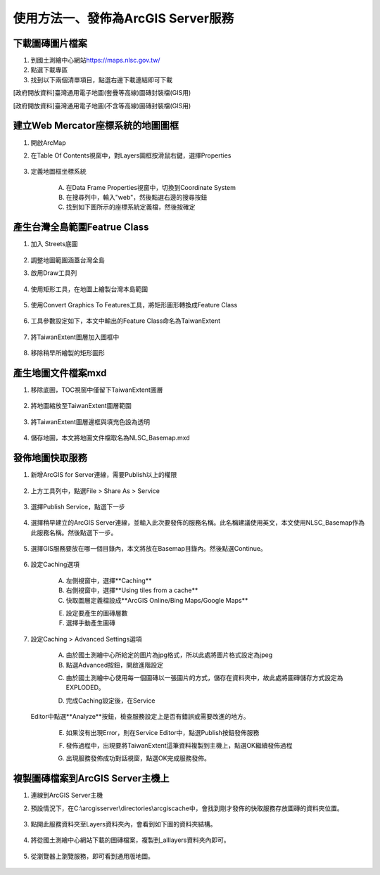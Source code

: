 使用方法一、發佈為ArcGIS Server服務
===================================

下載圖磚圖片檔案
----------------

1. 到國土測繪中心網站\ `https://maps.nlsc.gov.tw/ <https://maps.nlsc.gov.tw/>`__

2. 點選下載專區

3. 找到以下兩個清單項目，點選右邊下載連結即可下載

[政府開放資料]臺灣通用電子地圖(套疊等高線)圖磚封裝檔(GIS用)

[政府開放資料]臺灣通用電子地圖(不含等高線)圖磚封裝檔(GIS用)

    |image0|

建立Web Mercator座標系統的地圖圖框
----------------------------------

1. 開啟ArcMap

2. 在Table Of Contents視窗中，對Layers圖框按滑鼠右鍵，選擇Properties

    |image1|

3. 定義地圖框坐標系統

    A. 在Data Frame Properties視窗中，切換到Coordinate System

    B. 在搜尋列中，輸入"web"，然後點選右邊的搜尋按鈕

    C. 找到如下圖所示的座標系統定義檔，然後按確定

    |image2|

產生台灣全島範圍Featrue Class
-----------------------------

1. 加入 Streets底圖

    |image3| |image4|

2. 調整地圖範圍涵蓋台灣全島

3. 啟用Draw工具列

    |image5|

4. 使用矩形工具，在地圖上繪製台灣本島範圍

    |image6| |image7|
 
5. 使用Convert Graphics To Features工具，將矩形圖形轉換成Feature Class

    |image8|

6. 工具參數設定如下，本文中輸出的Feature Class命名為TaiwanExtent

    |image9|

7. 將TaiwanExtent圖層加入圖框中

    |image10|

8. 移除稍早所繪製的矩形圖形

    |image11|

產生地圖文件檔案mxd
-------------------

1. 移除底圖，TOC視窗中僅留下TaiwanExtent圖層

    |image12|

2. 將地圖縮放至TaiwanExtent圖層範圍

    |image13|

3. 將TaiwanExtent圖層邊框與填充色設為透明

    |image14|

4. 儲存地圖，本文將地圖文件檔取名為NLSC\_Basemap.mxd
 

發佈地圖快取服務
----------------

1. 新增ArcGIS for Server連線，需要Publish以上的權限

    |image15|

2. 上方工具列中，點選File > Share As > Service

    |image16|

3. 選擇Publish Service，點選下一步

    |image17|
 
4. 選擇稍早建立的ArcGIS
   Server連線，並輸入此次要發佈的服務名稱。此名稱建議使用英文，本文使用NLSC\_Basemap作為此服務名稱。然後點選下一步。

    |image18|

5. 選擇GIS服務要放在哪一個目錄內，本文將放在Basemap目錄內。然後點選Continue。

    |image19|

6. 設定Caching選項

    A. 左側視窗中，選擇**Caching**

    B. 右側視窗中，選擇**Using tiles from a cache**

    C. 快取圖層定義檔設成**ArcGIS Online/Bing Maps/Google Maps**

    E. 設定要產生的圖磚層數

    F. 選擇手動產生圖磚

    |image20|

7. 設定Caching > Advanced Settings選項

    A. 由於國土測繪中心所給定的圖片為jpg格式，所以此處將圖片格式設定為jpeg

    B. 點選Advanced按鈕，開啟進階設定

    |image21|

    C. 由於國土測繪中心使用每一個圖磚以一張圖片的方式，儲存在資料夾中，故此處將圖磚儲存方式設定為EXPLODED。

    |image22|

    D. 完成Caching設定後，在Service
   Editor中點選**Analyze**按鈕，檢查服務設定上是否有錯誤或需要改進的地方。

    |image23|

    |image24|

    E. 如果沒有出現Error，則在Service Editor中，點選Publish按鈕發佈服務

    |image25|

    F. 發佈過程中，出現要將TaiwanExtent這筆資料複製到主機上，點選OK繼續發佈過程

    |image26|

    G. 出現服務發佈成功對話視窗，點選OK完成服務發佈。

    |image27|

複製圖磚檔案到ArcGIS Server主機上
---------------------------------

1. 連線到ArcGIS Server主機

2. 預設情況下，在C:\\arcgisserver\\directories\\arcgiscache中，會找到剛才發佈的快取服務存放圖磚的資料夾位置。

    |image28|

3. 點開此服務資料夾至Layers資料夾內，會看到如下圖的資料夾結構。

    |image29|

4. 將從國土測繪中心網站下載的圖磚檔案，複製到\_alllayers資料夾內即可。

    |image30|
 
5. 從瀏覽器上瀏覽服務，即可看到通用版地圖。

    |image31|

.. |image0| image:: ./03_使用方法一、發佈為ArcGISServer服務/image1.png
   :width: 5.52550in
   :height: 1.80764in
.. |image1| image:: ./03_使用方法一、發佈為ArcGISServer服務/image2.png
   :width: 1.91667in
   :height: 3.08973in
.. |image2| image:: ./03_使用方法一、發佈為ArcGISServer服務/image3.png
   :width: 4.46757in
   :height: 2.27917in
.. |image3| image:: ./03_使用方法一、發佈為ArcGISServer服務/image4.png
   :width: 2.86542in
   :height: 1.34028in
.. |image4| image:: ./03_使用方法一、發佈為ArcGISServer服務/image5.png
   :width: 2.95139in
   :height: 1.32246in
.. |image5| image:: ./03_使用方法一、發佈為ArcGISServer服務/image6.png
   :width: 2.01389in
   :height: 1.04041in
.. |image6| image:: ./03_使用方法一、發佈為ArcGISServer服務/image7.png
   :width: 1.31250in
   :height: 2.15421in
.. |image7| image:: ./03_使用方法一、發佈為ArcGISServer服務/image8.png
   :width: 2.50000in
   :height: 2.15865in
.. |image8| image:: ./03_使用方法一、發佈為ArcGISServer服務/image9.png
   :width: 1.63194in
   :height: 1.47950in
.. |image9| image:: ./03_使用方法一、發佈為ArcGISServer服務/image10.png
   :width: 3.18750in
   :height: 2.79405in
.. |image10| image:: ./03_使用方法一、發佈為ArcGISServer服務/image11.png
   :width: 2.94193in
   :height: 1.11458in
.. |image11| image:: ./03_使用方法一、發佈為ArcGISServer服務/image12.png
   :width: 3.38721in
   :height: 1.38889in
.. |image12| image:: ./03_使用方法一、發佈為ArcGISServer服務/image13.png
   :width: 2.26389in
   :height: 1.48940in
.. |image13| image:: ./03_使用方法一、發佈為ArcGISServer服務/image14.png
   :width: 3.87153in
   :height: 1.52872in
.. |image14| image:: ./03_使用方法一、發佈為ArcGISServer服務/image15.png
   :width: 3.17708in
   :height: 2.12500in
.. |image15| image:: ./03_使用方法一、發佈為ArcGISServer服務/image16.png
   :width: 3.48889in
   :height: 1.70833in
.. |image16| image:: ./03_使用方法一、發佈為ArcGISServer服務/image17.png
   :width: 3.73730in
   :height: 1.92361in
.. |image17| image:: ./03_使用方法一、發佈為ArcGISServer服務/image18.png
   :width: 4.83333in
   :height: 3.17361in
.. |image18| image:: ./03_使用方法一、發佈為ArcGISServer服務/image19.png
   :width: 4.14808in
   :height: 3.36111in
.. |image19| image:: ./03_使用方法一、發佈為ArcGISServer服務/image20.png
   :width: 4.63611in
   :height: 1.02750in
.. |image20| image:: ./03_使用方法一、發佈為ArcGISServer服務/image21.png
   :width: 5.61091in
   :height: 4.61319in
.. |image21| image:: ./03_使用方法一、發佈為ArcGISServer服務/image22.png
   :width: 4.80850in
   :height: 3.95347in
.. |image22| image:: ./03_使用方法一、發佈為ArcGISServer服務/image23.png
   :width: 3.99395in
   :height: 2.86944in
.. |image23| image:: ./03_使用方法一、發佈為ArcGISServer服務/image24.png
   :width: 5.03889in
   :height: 0.47618in
.. |image24| image:: ./03_使用方法一、發佈為ArcGISServer服務/image25.png
   :width: 5.03013in
   :height: 1.06528in
.. |image25| image:: ./03_使用方法一、發佈為ArcGISServer服務/image26.png
   :width: 5.44861in
   :height: 0.51490in
.. |image26| image:: ./03_使用方法一、發佈為ArcGISServer服務/image27.png
   :width: 4.46875in
   :height: 1.31255in
.. |image27| image:: ./03_使用方法一、發佈為ArcGISServer服務/image28.png
   :width: 4.11499in
   :height: 1.94444in
.. |image28| image:: ./03_使用方法一、發佈為ArcGISServer服務/image29.png
   :width: 3.47917in
   :height: 0.61111in
.. |image29| image:: ./03_使用方法一、發佈為ArcGISServer服務/image30.png
   :width: 2.01389in
   :height: 1.73958in
.. |image30| image:: ./03_使用方法一、發佈為ArcGISServer服務/image31.png
   :width: 4.16667in
   :height: 2.57014in
.. |image31| image:: ./03_使用方法一、發佈為ArcGISServer服務/image32.png
   :width: 6.03348in
   :height: 2.84722in
